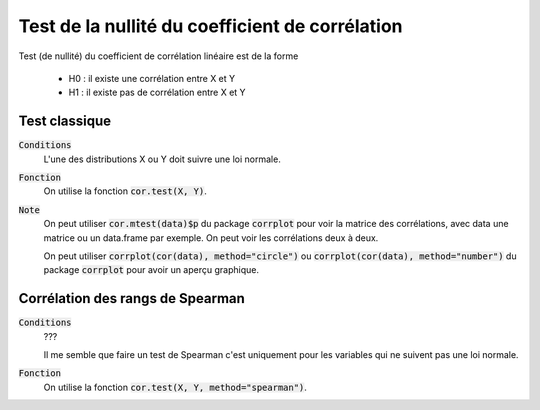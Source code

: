 ====================================================
Test de la nullité du coefficient de corrélation
====================================================

Test (de nullité) du coefficient de corrélation linéaire est de la forme

	* H0 : il existe une corrélation entre X et Y
	* H1 : il existe pas de corrélation entre X et Y

Test classique
****************************

:code:`Conditions`
	L'une des distributions X ou Y doit suivre une loi normale.

:code:`Fonction`
	On utilise la fonction :code:`cor.test(X, Y)`.

:code:`Note`
	On peut utiliser :code:`cor.mtest(data)$p` du package :code:`corrplot`
	pour voir la matrice des corrélations, avec data une matrice ou un data.frame
	par exemple. On peut voir les corrélations deux à deux.

	On peut utiliser :code:`corrplot(cor(data), method="circle")` ou
	:code:`corrplot(cor(data), method="number")` du package :code:`corrplot`
	pour avoir un aperçu graphique.

Corrélation des rangs de Spearman
***********************************

:code:`Conditions`
	???

	Il me semble que faire un test de Spearman c'est uniquement pour les variables
	qui ne suivent pas une loi normale.

:code:`Fonction`
	On utilise la fonction :code:`cor.test(X, Y, method="spearman")`.